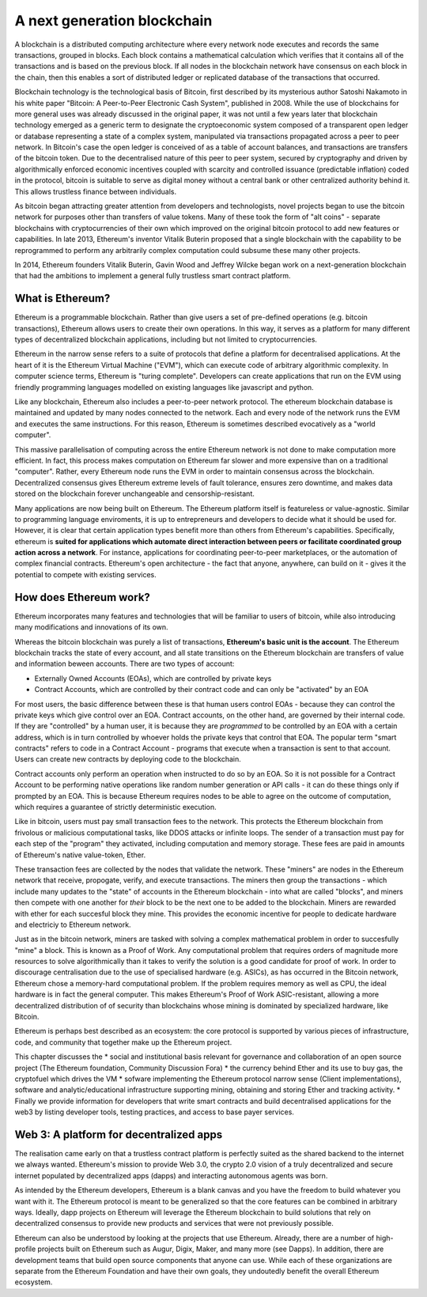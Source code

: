 
A next generation blockchain
=======================================================================
A blockchain is a distributed computing architecture where every network node executes and records the same transactions, grouped in blocks. Each block contains a mathematical calculation which verifies that it contains all of the transactions and is based on the previous block. If all nodes in the blockchain network have consensus on each block in the chain, then this enables a sort of distributed ledger or replicated database of the transactions that occurred.

Blockchain technology is the technological basis of Bitcoin, first described by its mysterious author Satoshi Nakamoto in his white paper "Bitcoin: A Peer-to-Peer Electronic Cash System", published in 2008. While the use of blockchains for more general uses was already discussed in the original paper, it was not until a few years later that blockchain technology emerged as a generic term to designate the cryptoeconomic system composed of a transparent open ledger or database representing a state of a complex system, manipulated via transactions propagated across a peer to peer network. In Bitcoin's case the open ledger is conceived of as a table of account balances, and transactions are transfers of the bitcoin token. Due to the decentralised nature of this peer to peer system, secured by cryptography and driven by algorithmically enforced economic incentives coupled with scarcity and controlled issuance (predictable inflation) coded in the protocol, bitcoin is suitable to serve as digital money without a central bank or other centralized authority behind it. This allows trustless finance between individuals.

As bitcoin began attracting greater attention from developers and technologists, novel projects began to use the bitcoin network for purposes other than transfers of value tokens. Many of these took the form of "alt coins" - separate blockchains with cryptocurrencies of their own which improved on the original bitcoin protocol to add new features or capabilities. In late 2013, Ethereum's inventor Vitalik Buterin proposed that a single blockchain with the capability to be reprogrammed to perform any arbitrarily complex computation could subsume these many other projects. 

In 2014, Ethereum founders Vitalik Buterin, Gavin Wood and Jeffrey Wilcke began work on a next-generation blockchain that had the ambitions to implement a general fully trustless smart contract platform.


********************************************************************************
What is Ethereum?
********************************************************************************

Ethereum is a programmable blockchain. Rather than give users a set of pre-defined operations (e.g. bitcoin transactions), Ethereum allows users to create their own operations. In this way, it serves as a platform for many different types of decentralized blockchain applications, including but not limited to cryptocurrencies.

Ethereum in the narrow sense refers to a suite of protocols that define a platform for decentralised applications. At the heart of it is the Ethereum Virtual Machine ("EVM"), which can execute code of arbitrary algorithmic complexity. In computer science terms, Ethereum is "turing complete". Developers can create applications that run on the EVM using friendly programming languages modelled on existing languages like javascript and python.

Like any blockchain, Ethereum also includes a peer-to-peer network protocol. The ethereum blockchain database is maintained and updated by many nodes connected to the network. Each and every node of the network runs the EVM and executes the same instructions. For this reason, Ethereum is sometimes described evocatively as a "world computer". 

This massive parallelisation of computing across the entire Ethereum network is not done to make computation more efficient. In fact, this process makes computation on Ethereum far slower and more expensive than on a traditional "computer". Rather, every Ethereum node runs the EVM in order to maintain consensus across the blockchain. Decentralized consensus gives Ethereum extreme levels of fault tolerance, ensures zero downtime, and makes data stored on the blockchain forever unchangeable and censorship-resistant.

Many applications are now being built on Ethereum. The Ethereum platform itself is featureless or value-agnostic. Similar to programming language enviroments, it is up to entrepreneurs and developers to decide what it should be used for. However, it is clear that certain application types benefit more than others from Ethereum's capabilities. Specifically, ethereum is **suited for applications which automate direct interaction between peers or facilitate coordinated group action across a network**. For instance, applications for coordinating peer-to-peer marketplaces, or the automation of complex financial contracts. Ethereum's open architecture - the fact that anyone, anywhere, can build on it - gives it the potential to compete with existing services. 

********************************************************************************
How does Ethereum work?
********************************************************************************

Ethereum incorporates many features and technologies that will be familiar to users of bitcoin, while also introducing many modifications and innovations of its own.

Whereas the bitcoin blockchain was purely a list of transactions, **Ethereum's basic unit is the account**. The Ethereum blockchain tracks the state of every account, and all state transitions on the Ethereum blockchain are transfers of value and information beween accounts. There are two types of account:

- Externally Owned Accounts (EOAs), which are controlled by private keys
- Contract Accounts, which are controlled by their contract code and can only be "activated" by an EOA

For most users, the basic difference between these is that human users control EOAs - because they can control the private keys which give control over an EOA. Contract accounts, on the other hand, are governed by their internal code. If they are "controlled" by a human user, it is because they are *programmed* to be controlled by an EOA with a certain address, which is in turn controlled by whoever holds the private keys that control that EOA. The popular term "smart contracts" refers to code in a Contract Account - programs that execute when a transaction is sent to that account. Users can create new contracts by deploying code to the blockchain. 

Contract accounts only perform an operation when instructed to do so by an EOA. So it is not possible for a Contract Account to be performing native operations like random number generation or API calls - it can do these things only if prompted by an EOA. This is because Ethereum requires nodes to be able to agree on the outcome of computation, which requires a guarantee of strictly deterministic execution.

Like in bitcoin, users must pay small transaction fees to the network. This protects the Ethereum blockchain from frivolous or malicious computational tasks, like DDOS attacks or infinite loops. The sender of a transaction must pay for each step of the "program" they activated, including computation and memory storage.  These fees are paid in amounts of Ethereum's native value-token, Ether. 

These transaction fees are collected by the nodes that validate the network. These "miners" are nodes in the Ethereum network that receive, propogate, verify, and execute transactions. The miners then group the transactions - which include many updates to the "state" of accounts in the Ethereum blockchain - into what are called "blocks", and miners then compete with one another for *their* block to be the next one to be added to the blockchain. Miners are rewarded with ether for each succesful block they mine. This provides the economic incentive for people to dedicate hardware and electriciy to Ethereum network. 

Just as in the bitcoin network, miners are tasked with solving a complex mathematical problem in order to succesfully "mine" a block. This is known as a Proof of Work. Any computational problem that requires orders of magnitude more resources to solve algorithmically than it takes to verify the solution is a good candidate for proof of work. In order to discourage centralisation due to the use of specialised hardware (e.g. ASICs), as has occurred in the Bitcoin network, Ethereum chose a memory-hard computational problem. If the problem requires memory as well as CPU, the ideal hardware is in fact the general computer. This makes Ethereum's Proof of Work ASIC-resistant, allowing a more decentralized distribution of of security than blockchains whose mining is dominated by specialized hardware, like Bitcoin.


Ethereum is perhaps best described as an ecosystem: the core protocol is supported by various pieces of infrastructure, code, and community that together make up the Ethereum project.

This chapter discusses the
* social and institutional basis relevant for governance and collaboration of an open source project (_`The Ethereum foundation`, _`Community Discussion Fora`)
* the currency behind Ether and its use to buy gas, the cryptofuel which drives the VM
* sofware implementing the Ethereum protocol narrow sense (_`Client implementations`), software and analytic/educational infrastructure supporting mining, obtaining and storing Ether and tracking activity.
* Finally we provide information for developers that write smart contracts and build decentralised applications for the web3 by listing developer tools, testing practices, and access to base payer services.


********************************************************************************
Web 3: A platform for decentralized apps
********************************************************************************

The realisation came early on that a trustless contract platform is perfectly suited as the shared backend to the internet we always wanted.
Ethereum's mission to provide Web 3.0, the crypto 2.0 vision of a truly decentralized and secure internet populated by decentralized apps (dapps) and interacting autonomous agents was born.

As intended by the Ethereum developers, Ethereum is a blank canvas and you have the freedom to build whatever you want with it. The Ethereum protocol is meant to be generalized so that the core features can be combined in arbitrary ways. Ideally, dapp projects on Ethereum will leverage the Ethereum blockchain to build solutions that rely on decentralized consensus to provide new products and services that were not previously possible.

Ethereum can also be understood by looking at the projects that use Ethereum. Already, there are a number of high-profile projects built on Ethereum such as Augur, Digix, Maker, and many more (see _`Dapps`). In addition, there are development teams that build open source components that anyone can use.  While each of these organizations are separate from the Ethereum Foundation and have their own goals, they undoutedly benefit the overall Ethereum ecosystem.






